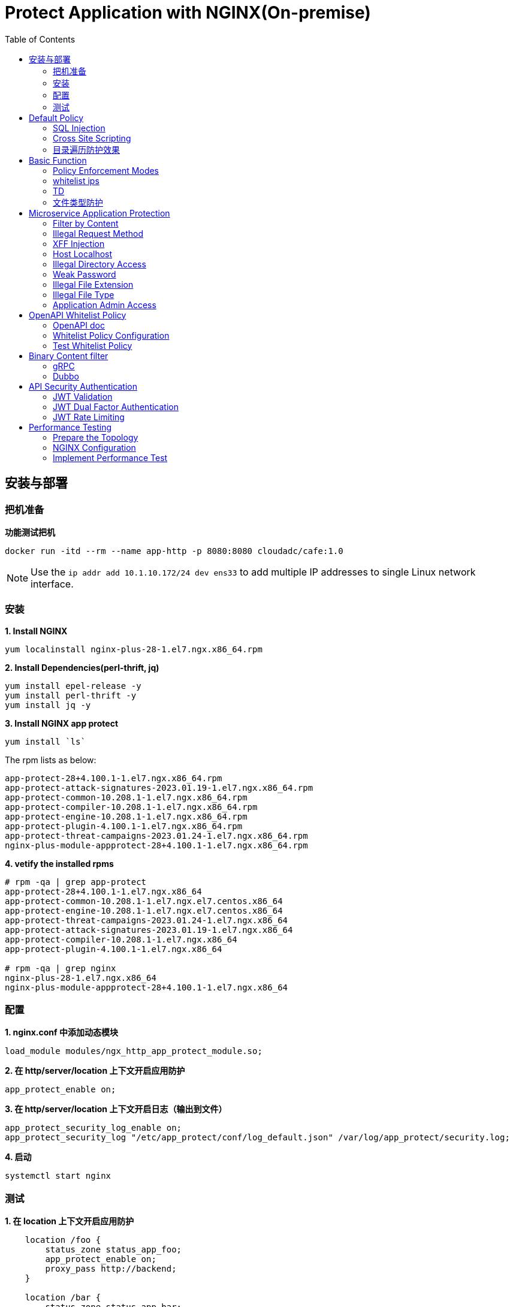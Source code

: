 = Protect Application with NGINX(On-premise)
:toc: manual

== 安装与部署

=== 把机准备

[source, bash]
.*功能测试把机*
----
docker run -itd --rm --name app-http -p 8080:8080 cloudadc/cafe:1.0
----

NOTE: Use the `ip addr add 10.1.10.172/24 dev ens33` to add multiple IP addresses to single Linux network interface.


=== 安装

[source, bash]
.*1. Install NGINX*
----
yum localinstall nginx-plus-28-1.el7.ngx.x86_64.rpm
----

[source, bash]
.*2. Install Dependencies(perl-thrift, jq)*
----
yum install epel-release -y
yum install perl-thrift -y
yum install jq -y
----

[source, bash]
.*3. Install NGINX app protect*
----
yum install `ls`
----

The rpm lists as below:

[source, bash]
----
app-protect-28+4.100.1-1.el7.ngx.x86_64.rpm
app-protect-attack-signatures-2023.01.19-1.el7.ngx.x86_64.rpm
app-protect-common-10.208.1-1.el7.ngx.x86_64.rpm
app-protect-compiler-10.208.1-1.el7.ngx.x86_64.rpm
app-protect-engine-10.208.1-1.el7.ngx.x86_64.rpm
app-protect-plugin-4.100.1-1.el7.ngx.x86_64.rpm
app-protect-threat-campaigns-2023.01.24-1.el7.ngx.x86_64.rpm
nginx-plus-module-appprotect-28+4.100.1-1.el7.ngx.x86_64.rpm
----

[source, bash]
.*4. vetify the installed rpms*
----
# rpm -qa | grep app-protect
app-protect-28+4.100.1-1.el7.ngx.x86_64
app-protect-common-10.208.1-1.el7.ngx.el7.centos.x86_64
app-protect-engine-10.208.1-1.el7.ngx.el7.centos.x86_64
app-protect-threat-campaigns-2023.01.24-1.el7.ngx.x86_64
app-protect-attack-signatures-2023.01.19-1.el7.ngx.x86_64
app-protect-compiler-10.208.1-1.el7.ngx.x86_64
app-protect-plugin-4.100.1-1.el7.ngx.x86_64

# rpm -qa | grep nginx
nginx-plus-28-1.el7.ngx.x86_64
nginx-plus-module-appprotect-28+4.100.1-1.el7.ngx.x86_64
----

=== 配置

[source, bash]
.*1. nginx.conf 中添加动态模块*
----
load_module modules/ngx_http_app_protect_module.so;
----

[source, bash]
.*2. 在 http/server/location 上下文开启应用防护*
----
app_protect_enable on;
----

[source, bash]
.*3. 在 http/server/location 上下文开启日志（输出到文件）*
----
app_protect_security_log_enable on;
app_protect_security_log "/etc/app_protect/conf/log_default.json" /var/log/app_protect/security.log;
----

[source, bash]
.*4. 启动*
----
systemctl start nginx
----

=== 测试

[source, bash]
.*1. 在 location 上下文开启应用防护*
----
    location /foo {
        status_zone status_app_foo;
        app_protect_enable on;
        proxy_pass http://backend;
    }

    location /bar {
        status_zone status_app_bar;
        proxy_pass http://backend;
    }
----

[source, bash]
.*2. 访问 foo*
----
$ curl "http://10.1.10.195:8101/foo?a="<script>"&b=1234"

<html><head><title>Request Rejected</title></head><body>The requested URL was rejected. Please consult with your administrator.<br><br>Your support ID is: 1386739387023060088<br><br><a href='javascript:history.back();'>[Go Back]</a></body></html>
----

[source, bash]
.*3. 访问 bar*
----
$ curl "http://10.1.10.195:8101/bar?a=<script>&b=1234"
<br>F5 Demo App

    Request URI: /bar?a=<script>&b=1234
    Protocol: HTTP/1.0

    Server IP: 10.1.10.181
    Server Port: 8080
    Server Hostname: 10.1.10.181

    Client IP: 10.1.10.195
    Client Port: 36154
    Client Hostname: 10.1.10.195

    Session: 872FD68450D1948D778F0604A11DA9FC

    X-Forwarded-For: null

    Cookies:  

    Request Headers: host: [backend] connection: [close] user-agent: [curl/7.64.1] accept: [*/*] 
----

== Default Policy

[source, bash]
.*NGINX Configuration*
----
server {
    listen    8101;
    server_name ap.example.com;

    status_zone status_app;

    location /foo {
        status_zone status_app_foo;
        app_protect_enable on;
        proxy_pass http://backend;
    }
}
----

* link:default-policy/app.conf[app.conf]
* link:default-policy/NginxDefaultPolicy.json[NginxDefaultPolicy.json]


=== SQL Injection

[source, bash]
----
$ curl http://10.1.10.195:8101/foo?hfsagrs=-1+union+select+user%2Cpassword+from+users+--+
<html><head><title>Request Rejected</title></head><body>The requested URL was rejected. Please consult with your administrator.<br><br>Your support ID is: 1386739387023062128<br><br><a href='javascript:history.back();'>[Go Back]</a></body></html>
----

=== Cross Site Scripting

[source, bash]
----
$ curl http://10.1.10.195:8101/foo?a="<script>"
<html><head><title>Request Rejected</title></head><body>The requested URL was rejected. Please consult with your administrator.<br><br>Your support ID is: 1386739387023062638<br><br><a href='javascript:history.back();'>[Go Back]</a></body></html
----

=== 目录遍历防护效果

[source, bash]
----
$ curl http://10.1.10.195:8101/foo?../../../test
<html><head><title>Request Rejected</title></head><body>The requested URL was rejected. Please consult with your administrator.<br><br>Your support ID is: 458779997830158493<br><br><a href='javascript:history.back();'>[Go Back]</a></body></html>
----

== Basic Function

=== Policy Enforcement Modes

[source, bash]
.*1. NGINX Configuration*
----
server {
    listen    8001;
    server_name ap.example.com;

    status_zone status_app;

    location /foo {
        status_zone status_basic-function-transparen_foo;
        app_protect_enable on;
        app_protect_policy_file "/etc/app_protect/conf/NginxDefaultPolicyTransparent.json";
        proxy_pass http://backend;
    }

}
----

* link:basic-function/basic-function-transparent.conf[basic-function-transparent.conf]

[source, json]
.*2. Policy Configuration*
----
{
    "policy" : {
        "name": "app_protect_default_policy_transparent",
        "template": { "name": "POLICY_TEMPLATE_NGINX_BASE" },
        "applicationLanguage": "utf-8",
        "enforcementMode": "transparent"
    }
}
----

* link:basic-function/NginxDefaultPolicyTransparent.json[NginxDefaultPolicyTransparent.json]

[source, bash]
.*3. Test Access the application*
----
$ curl http://ap.example.com:8001/foo?arg=%3Cscript%3E -I
HTTP/1.1 200 OK
Content-Type: text/plain
Content-Length: 163
Connection: keep-alive
Expires: Tue, 18 Apr 2023 02:39:55 GMT
Cache-Control: no-cache
----

=== whitelist ips

[source, bash]
.*1. NGINX Configuration*
----
server {
    listen    8002;
    server_name ap.example.com;

    status_zone status_basic-function-whitelist-ips;

    location /foo {
        status_zone status_basic-function-whitelist-ips_foo;
        app_protect_enable on;
        app_protect_policy_file "/etc/app_protect/conf/whitelist-ips.json";
        proxy_pass http://backend;
    }

}
----

* link:basic-function/basic-function-whitelist-ips.conf[basic-function-whitelist-ips.conf]

[source, json]
.*2. Policy Configuration*
----
{
    "policy" : {
        "name": "app_protect_whitelist-ips",
        "template": { "name": "POLICY_TEMPLATE_NGINX_BASE" },
        "applicationLanguage": "utf-8",
        "enforcementMode": "blocking",
        "blocking-settings": {
            "violations": [
                {
                    "name": "VIOL_BLACKLISTED_IP",
                    "alarm": true,
                    "block": true
                }
            ]
        },
        "whitelist-ips":[
            {
                "blockRequests": "never",
                "neverLogRequests": false,
                "ipAddress": "10.1.20.0",
                "ipMask": "255.255.255.0"
            },
            {
                "blockRequests": "always",
                "ipAddress": "10.1.10.0",
                "ipMask": "255.255.255.0"
            }
        ]
    }
}
----

* link:basic-function/whitelist-ips.json[whitelist-ips.json]

[source, bash]
.*3. Test Access the application*
----
$ curl http://ap.example.com:8002/foo 
<html><head><title>Request Rejected</title></head><body>The requested URL was rejected. Please consult with your administrator.<br><br>Your support ID is: 1420924589091138864<br><br><a href='javascript:history.back();'>[Go Back]</a></body></html>
----

=== TD

[source, bash]
.*1. NGINX Configuration*
----

----


[source, bash]
.*2. Policy Configuration*
----

----

[source, bash]
.*3. Test Access the application*
----

----

[source, bash]
.*1. NGINX Configuration*
----

----


[source, bash]
.*2. Policy Configuration*
----

----

[source, bash]
.*3. Test Access the application*
----

----

[source, bash]
.*1. NGINX Configuration*
----

----


[source, bash]
.*2. Policy Configuration*
----

----

[source, bash]
.*3. Test Access the application*
----

----

[source, bash]
.**
----

----

[source, bash]
.**
----

----

=== 文件类型防护

[source, bash]
.*1. 创建 /etc/app_protect/conf/filetype.json 文件*
----
{
    "name": "external_resources_file_types",
    "template": {
        "name": "POLICY_TEMPLATE_NGINX_BASE"
    },
    "applicationLanguage": "utf-8",
    "enforcementMode": "blocking",
    "blocking-settings": {
        "violations": [
            {
                "name": "VIOL_FILETYPE",
                "alarm": true,
                "block": true
            }
        ]
    },
    "filetypes": [
    {
        "name": "*",
        "type": "wildcard",
        "allowed": true,
        "checkPostDataLength": false,
        "postDataLength": 4096,
        "checkRequestLength": false,
        "requestLength": 8192,
        "checkUrlLength": true,
        "urlLength": 2048,
        "checkQueryStringLength": true,
        "queryStringLength": 2048,
        "responseCheck": false
    },
    {
        "name": "pat",
        "allowed": false
    },
    {
        "name": "mat",
        "allowed": false
    },
    {
        "name": "txt",
        "allowed": false
    }
  ]
}
----

[source, bash]
.*2. 配置 NGINX*
----
    location /foo {
        status_zone status_app_foo;
        app_protect_enable on;
        app_protect_policy_file "/etc/app_protect/conf/filetype.json" ;
        proxy_pass http://backend;
    }
----

[source, bash]
.*3. 测试*
----
$ curl http://10.1.10.195:8101/foo?../../../test ; echo
<html><head><title>Request Rejected</title></head><body>The requested URL was rejected. Please consult with your administrator.<br><br>Your support ID is: 17432556761964223971<br><br><a href='javascript:history.back();'>[Go Back]</a></body></html>
----

== Microservice Application Protection

=== Filter by Content

[source, bash]
.*Key Policy*
----
"rule": "content:\"test123\"; nocase;"
----

* link:filter-by-content/uds-filter-content.json[uds-filter-content.json]
* link:filter-by-content/uds-filter-content-policy.json[uds-filter-content-policy.json]
* link:filter-by-content/uds-filter-content.conf[uds-filter-content.conf]

[source, bash]
.*Test*
----
// normal request
$ curl http://10.1.10.195:8108/foo/test345
Server address: 172.17.0.2:8080
Server name: f25377244e7c
Date: 14/Mar/2023:03:12:41 +0000
URI: /foo/test345
Request ID: 46f465862262b61ab6903b8539a873b2

// risk request
$ curl http://10.1.10.195:8108/foo/test123
<html><head><title>Request Rejected</title></head><body>The requested URL was rejected. Please consult with your administrator.<br><br>Your support ID is: 7231362286722259098<br><br><a href='javascript:history.back();'>[Go Back]</a></body></html>
----

=== Illegal Request Method

[source, bash]
.*Key Policy*
----
"rule": "re2:\"/^(CONNECT|DELETE|TRACE|COPYMOVE|PUT)\\s+/\"; nocase;",
----

* link:illegal-request-method/uds-illegal-request-method.json[uds-illegal-request-method.json]
* link:illegal-request-method/uds-illegal-request-method-policy.json[uds-illegal-request-method-policy.json]
* link:illegal-request-method/illegal-request-method.conf[illegal-request-method.conf]

[source, bash]
.*Test*
----
// normal request
$ curl http://10.1.10.195:8109/foo/test -X GET
Server address: 172.17.0.2:8080
Server name: f25377244e7c
Date: 14/Mar/2023:03:24:36 +0000
URI: /foo/test
Request ID: c71d7200e7ceb9baadc952880d3886f4

// risk request
$ curl http://10.1.10.195:8109/foo/test -X DELETE
<html><head><title>Request Rejected</title></head><body>The requested URL was rejected. Please consult with your administrator.<br><br>Your support ID is: 7231362286722261648<br><br><a href='javascript:history.back();'>[Go Back]</a></body></html>
----

=== XFF Injection

[source, bash]
.*Key Policy*
----
"rule": "re2:\"/X-Forwarded-For:.*?\\s+(select|update|union|wait|sleep|insert|chr|char|substr|substring)/\"; nocase;",
----

* link:xff-injection/uds-xff-injection.json[uds-xff-injection.json]
* link:xff-injection/uds-xff-injection-policy.json[uds-xff-injection-policy.json]
* link:xff-injection/xff-injection.conf[xff-injection.conf]

[source, bash]
.*Test*
----
// normal request
$ curl http://10.1.10.195:8110/foo/test
Server address: 172.17.0.2:8080
Server name: f25377244e7c
Date: 14/Mar/2023:03:42:49 +0000
URI: /foo/test
Request ID: 5db73250b5aa912944c7976044c04179

// risk request
$ curl -H "X-Forwarded-For: select * from t where 1 =1 " http://10.1.10.195:8110/foo/test
<html><head><title>Request Rejected</title></head><body>The requested URL was rejected. Please consult with your administrator.<br><br>Your support ID is: 17170494753228555214<br><br><a href='javascript:history.back();'>[Go Back]</a></body></html>
----

=== Host Localhost

[source, bash]
.*Key Policy*
----
"rule": "uricontent:\"/test\"; nocase; objonly;"
----

* link:host-validation/uds-host-validation.json[uds-host-validation.json]
* link:host-validation/uds-host-validation-policy.json[uds-host-validation-policy.json]
* link:host-validation/host-validation.conf[host-validation.conf]

[source, bash]
.*Test*
----
$ curl -H "Host: localhost" http://10.1.10.195:8111/foo/test
<html><head><title>Request Rejected</title></head><body>The requested URL was rejected. Please consult with your administrator.<br><br>Your support ID is: 13307705552404772574<br><br><a href='javascript:history.back();'>[Go Back]</a></body></html>
----

=== Illegal Directory Access

[source, bash]
.*Key Policy*
----
"rule": "re2:\"/\\/images\\/|\\/media\\/|\\/uploads\\/|\\/pic\\/|\\/img\\/|\\/tmp\\/|\\/pictures\\//U\"; nocase; objonly; re2:\"/\\.(php|asp|aspx|jsp|jspx)$/U\"; nocase; objonly;",
----

* link:illegal-directory-access/uds-illegal-directory-access.json[uds-illegal-directory-access.json]
* link:illegal-directory-access/uds-illegal-directory-access-policy.json[uds-illegal-directory-access-policy.json]
* link:illegal-directory-access/illegal-directory-access.conf[illegal-directory-access.conf]

[source, bash]
.*Test*
----
$ curl http://10.1.10.195:8112/foo/uploads/11.jsp
<html><head><title>Request Rejected</title></head><body>The requested URL was rejected. Please consult with your administrator.<br><br>Your support ID is: 8188505589106457781<br><br><a href='javascript:history.back();'>[Go Back]</a></body></html>
----

=== Weak Password

[source, bash]
.*Key Policy*
----
"rule": "re2:\"/=(123456|default|admin888|123123|password)/\"; nocase; re2:\"/=admin/\"; nocase;",
----

* link:week-passwd/uds-week-passwd.json[uds-week-passwd.json]
* link:week-passwd/uds-week-passwd-policy.json[uds-week-passwd-policy.json]
* link:week-passwd/week-passwd.conf[week-passwd.conf]

[source, bash]
.*Test*
----
$ curl "http://10.1.10.195:8113/foo?user=admin&password=default"
<html><head><title>Request Rejected</title></head><body>The requested URL was rejected. Please consult with your administrator.<br><br>Your support ID is: 8188505589106459311<br><br><a href='javascript:history.back();'>[Go Back]</a></body></html>
----

=== Illegal File Extension

[source, bash]
.*Key Policy*
----
"rule": "re2:\"/(\\.pkcs12|\\.svn|\\.htaccess|\\.old|\\.sql|\\.bak|\\.tar|\\.pem|\\.pwd|\\.mdb|\\.der|\\.swp|\\.env|\\.yml|\\.db|\\.class|\\.dmp|\\.war|\\.idea|\\.log|\\.gz|\\.git|\\.vimrc|\\.sh|\\.DS_Store|\\.history|\\.project|\\.cgi|\\.conf|\\.pfx|\\.p12|\\.bash_history|\\.swo|\\.pl|\\.core|\\.pyc|\\.raw|\\.viminfo|\\.bp|\\.save|robots.txt)$/U\"; nocase; objonly;",
----

* link:illegal-file-extension/uds-illegal-file-extension.json[uds-illegal-file-extension.json]
* link:illegal-file-extension/uds-illegal-file-extension-policy.json[uds-illegal-file-extension-policy.json]
* link:illegal-file-extension/illegal-file-extension.conf[illegal-file-extension.conf]

[source, bash]
.*Test*
----
$ curl http://10.1.10.195:8114/foo/test.db
<html><head><title>Request Rejected</title></head><body>The requested URL was rejected. Please consult with your administrator.<br><br>Your support ID is: 13307705552404771045<br><br><a href='javascript:history.back();'>[Go Back]</a></body></html>
----

=== Illegal File Type

[source, bash]
.*Key Policy*
----
"rule": "re2:\"/\\.(php|asp|aspx)$/U\"; nocase; objonly;",
----

* link:illegal-file-type/uds-illegal-file-type.json[uds-illegal-file-type.json]
* link:illegal-file-type/uds-illegal-file-type-policy.json[uds-illegal-file-type-policy.json]
* link:illegal-file-type/illegal-file-type.conf[illegal-file-type.conf]

[source, bash]
.*Test*
----
$ curl http://10.1.10.195:8115/foo/test.php
<html><head><title>Request Rejected</title></head><body>The requested URL was rejected. Please consult with your administrator.<br><br>Your support ID is: 13307705552404771555<br><br><a href='javascript:history.back();'>[Go Back]</a></body></html>
----

=== Application Admin Access

[source, bash]
.*Key Policy*
----
"rule": "re2:\"/\\/redis-admin\\/|\\/axis2-web\\/|\\/axis2-admin\\/|\\/manager\\/html|\\/host-manager\\/html|\\/console\\/j_security_check|\\/ibm\\/console|\\/wp-content\\/|\\/wp-admin\\/|\\/wp-conf\\//U\"; nocase; objonly;",
----

* link:application-admin-access/uds-application-admin-access.json[uds-application-admin-access.json]
* link:application-admin-access/uds-application-admin-access-policy.json[uds-application-admin-access-policy.json]
* link:application-admin-access/application-admin-access.conf[application-admin-access.conf]

[source, bash]
.*Test*
----
$ curl http://10.1.10.195:8116/foo/redis-admin/redis
<html><head><title>Request Rejected</title></head><body>The requested URL was rejected. Please consult with your administrator.<br><br>Your support ID is: 8188505589106461351<br><br><a href='javascript:history.back();'>[Go Back]</a></body></html>
----

== OpenAPI Whitelist Policy

=== OpenAPI doc

image:openapi-whitelist-policy/api-fruits.png[]

* link:openapi-whitelist-policy/openapi-fruits.json[openapi-fruits.json]

The openapi come from `cloudadc/fruits:0.0.1`, if you run fruits on localhost:

[source, bash]
----
docker run -itd --rm --name app-fruits -p 8090:8080 cloudadc/fruits:0.0.1
----

then you openapi doc can be find at http://127.0.0.1:8090/v3/api-docs 

=== Whitelist Policy Configuration

Modify the `/etc/app_protect/conf/NginxApiSecurityPolicy.json`, either set the *open-api-files* point to openapi doc as http protocol, or as file protocol.

[source, json]
----
      "open-api-files" : [
        {
          "link": "file:///etc/app_protect/conf/openapi-fruits.json"
        }
      ],
----

[source, json]
----
      "open-api-files" : [
        {
          "link": "http://127.0.0.1:8090/v3/api-docs"
        }
      ],
----

=== Test Whitelist Policy

[source, bash]
.*Test PUT Method*
----
$ curl http://10.1.10.195:8301/fruits/ -X PUT
{"supportID": "8359298969457788494"}
----

[source, bash]
.**
----

----

[source, bash]
.**
----

----

== Binary Content filter

=== gRPC

[source, bash]
.*1. Start gRPC Server*
----
docker run -itd --rm --name grpc-server -e PORT=8009 -p 8009:8009 -d cloudadc/grpc-go-greeting:0.1 greeter_server
----

[source, bash]
.*2. NGINX Configuration*
----
server {
    listen    8301;
    server_name _;

    status_zone status_fruits;

    location / {
        status_zone status_fruits;
        app_protect_enable on;
        app_protect_policy_file "/etc/app_protect/conf/NginxApiSecurityPolicy.json";
        proxy_pass http://backendapi;
    }

}
----

* link:grpc-binary-content-filer/fruits.conf[fruits.conf]
* link:grpc-binary-content-filer/grpc-greeting.json[grpc-greeting.json]

[source, bash]
.*3. Test*
----
$ echo "ADDRESS=10.1.10.195:8401" > grpc-binary-content-filer/address 

$ docker run --env-file ./grpc-binary-content-filer/address cloudadc/grpc-go-greeting:0.1 greeter_client "This should be blocked <script>evil_script()</script>" 
2023/03/15 10:46:39 could not greet: rpc error: code = 7 desc = Blocked by NGINX App Protect, Your support ID is 3607562325608046964
----

=== Dubbo

[source, bash]
.**
----

----

[source, bash]
.**
----

----

== API Security Authentication

=== JWT Validation

[source, bash]
.*1. Generate JWK*
----
./jwkgen.sh nginxjwtauthenticationbykylin 
----

* link:jwt-validation/api.security.jwk[api.security.jwk]

NOTE: The above command geneted a `api.security.jwk`, more details about JWK refer to https://datatracker.ietf.org/doc/html/rfc7517, JWK usually can be accessed from a Zero-trust gateway, or IDP server. In this section we configured JWK on local file system. the generated `api.security.jwk` will be copy to NGINX Host.

*2. Generate JWT*

image:jwt-validation/api.security.jwt.png[]

NOTE: More details about JWT refer to https://datatracker.ietf.org/doc/html/rfc7519.

* link:jwt-validation/api.security.jwt[api.security.jwt]

To view the jwt payload run the following commands:

[source, bash]
----
CONTENT=$(cat jwt-validation/api.security.jwt);  IFS='.' ; read -r header payload signature <<< "$CONTENT" ; echo $payload | base64 --decode
----

The referrenced payload looks as below:

[source, json]
----
{
  "name": "API Security Authention",
  "sub": "ACME Corp. inc",
  "iss": "ACME Corp",
  "iat": 1678862106,
  "exp": 1708862106,
  "uid": "bbc123456"
}
----

[source, bash]
.*3. NGINX Configuration*
----
server {
  listen 8106;
  status_zone status_jwt_validation;
  location / {
    status_zone status_jwt_validation;
    auth_jwt "API Realm";
    auth_jwt_key_file api.security.jwk;
    proxy_pass http://backend;
  }
}
----

* link:jwt-validation/jwt-validation.conf[jwt-validation.conf]

[source, bash]
.*4. Test*
----
// normal request
$ curl -H "Authorization: Bearer `cat jwt-validation/api.security.jwt`" http://10.1.10.195:8106/foo/test?uid=bbc123456
Server address: 172.17.0.2:8080
Server name: 90b887d7843e
Date: 15/Mar/2023:07:39:00 +0000
URI: /foo/test?uid=bbc123456
Request ID: 1100f4eebf0df7dd0167a668aa73c74d

// risk request
$ curl -H "Authorization: Bearer abcded" http://10.1.10.195:8106/foo/test?uid=bbc123456 -I
HTTP/1.1 401 Unauthorized
Server: nginx/1.23.2
Date: Wed, 15 Mar 2023 07:41:30 GMT
Content-Type: text/html
Content-Length: 179
Connection: keep-alive
WWW-Authenticate: Bearer realm="API Realm",error="invalid_token"
----

=== JWT Dual Factor Authentication

*1. The JWT Token Payload defined a user id as authentication factor*

link:jwt-validation/api.security.jwt[api.security.jwt]

[source, bash]
.*2. NGINX Configuration*
----
js_import main from jwt.js;
js_set $jwt_claim_uid main.jwt_payload_uid;

server {
  listen 8107;
  status_zone status_jwt_dual-factor-authentication;
  location / {
    status_zone status_jwt_dual-factor-authentication_location;

    if ($jwt_claim_uid != $arg_uid) {
        return 401 "uid not align with security token governance uid";
    }

    proxy_pass http://backend;
  }
}
----

* link:jwt-dual-factor-authentication/jwt-dual-factor-authentication.conf[jwt-dual-factor-authentication.conf]
* link:jwt-dual-factor-authentication/jwt.js[jwt.js]
* link:jwt-dual-factor-authentication/api.security.jwt[api.security.jwt]

[source, bash]
.*3. Test*
----
// normal request
$ curl -H "Authorization: Bearer `cat jwt-dual-factor-authentication/api.security.jwt`" http://10.1.10.195:8107/foo/test?uid=bbc123456
Server address: 172.17.0.2:8080
Server name: 90b887d7843e
Date: 15/Mar/2023:08:15:23 +0000
URI: /foo/test?uid=bbc123456
Request ID: 7d35c94bf02956c7785147357b2f5799

// risk request
$ curl -H "Authorization: Bearer `cat jwt-dual-factor-authentication/api.security.jwt`" http://10.1.10.195:8107/foo/test?uid=bbc123 ; echo
uid not align with security token governance uid
----

=== JWT Rate Limiting

[source, bash]
.*1. JWT Token*
----
$ CONTENT=$(cat jwt-rate-limit/premium.jwt);  IFS='.' ; read -r header payload signature <<< "$CONTENT" ; echo $payload | base64 --decode
{
  "name": "API Security Authention",
  "sub": "ACME Corp. inc",
  "iss": "ACME Corp",
  "iat": 1678862106,
  "exp": 1708862106,
  "tier": "premium"
}

$ CONTENT=$(cat jwt-rate-limit/standard.jwt);  IFS='.' ; read -r header payload signature <<< "$CONTENT" ; echo $payload | base64 --decode
{
  "name": "API Security Authention",
  "sub": "ACME Corp. inc",
  "iss": "ACME Corp",
  "iat": 1678862106,
  "exp": 1708862106,
  "tier": "standard"
}
----

* link:jwt-rate-limit/premium.jwt[premium.jwt]
* link:jwt-rate-limit/standard.jwt[standard.jwt]


[source, bash]
.*2. NGINX Configuration*
----
js_import extracter from extracttier.js;
js_set $jwt_claim_tier extracter.jwt_payload_tier;

limit_req_zone $binary_remote_addr zone=standard_zone:10m rate=3r/s;
limit_req_zone $binary_remote_addr zone=premium_zone:10m rate=1000r/s;

server {
  listen 8105;
  status_zone status_jwt-rate-limit;

  location /foo {
    status_zone status_jwt-rate-limit_foo;

    if ($jwt_claim_tier = "standard" ) {
        rewrite ^.*$ /standard;
    }

    if ($jwt_claim_tier = "premium" ) {
        rewrite ^.*$ /premium;
    }

    rewrite ^.*$ /all;
  }

  location = /premium {
    limit_req zone=premium_zone burst=5 nodelay;
    proxy_pass http://backend;
  }

  location = /standard {
    limit_req zone=standard_zone burst=5 nodelay;
    proxy_pass http://backend;
  }

  location = /all {
    proxy_pass http://backend;
  }
}
----

* link:jwt-rate-limit/jwt-rate-limit.conf[jwt-rate-limit.conf]
* link:jwt-rate-limit/extracttier.js[extracttier.js]

[source, bash]
.*3. Test*
----
curl -H "Authorization: Bearer `cat jwt-rate-limit/standard.jwt`" http://10.1.10.195:8105/foo/test?uid=bbc123456

curl -H "Authorization: Bearer `cat jwt-rate-limit/premium.jwt`" http://10.1.10.195:8105/foo/test?uid=bbc123456
----

== Performance Testing

=== Prepare the Topology

image:perf/nap-perf-topology.png[]

[source, bash]
.*Start Backend*
----
docker run -itd --rm --name app-http -p 8080:8080 cloudadc/cafe:1.0
----

[source, bash]
.*Count the CPU Usage and Max Active Connections*
----
for i in {1..1000} ; do CPU=$(top -b -n 1 | head -n 4 | grep Cpu | awk '{print $2}'); NUM=$(netstat -antulop | wc -l); echo $CPU, $NUM ; sleep 10 ; done
----

=== NGINX Configuration

[source, bash]
----
upstream backend {
  zone upstream_backend 64k;
  #server 192.168.23.10:80;
  server 192.168.22.66:8080;
  server 192.168.22.67:8080;
  server 192.168.22.68:8080;
}

#app_protect_enable on;
#app_protect_policy_file "/etc/app_protect/conf/NginxDefaultPolicy.json";

#app_protect_user_defined_signatures "/etc/app_protect/conf/uds-illegal-file-type.json";
#app_protect_user_defined_signatures "/etc/app_protect/conf/uds-three.json";
app_protect_user_defined_signatures "/etc/app_protect/conf/uds-five.json";
#app_protect_user_defined_signatures "/etc/app_protect/conf/uds-seven.json";

server {
  listen 8080;
  status_zone server_backend;

  #app_protect_enable on;
  #app_protect_policy_file "/etc/app_protect/conf/NginxDefaultPolicy.json";

  location / {
    status_zone location_backend;

    app_protect_enable on;
    #app_protect_policy_file "/etc/app_protect/conf/uds-illegal-file-type-policy.json";
    #app_protect_policy_file "/etc/app_protect/conf/uds-three-policy.json";
    app_protect_policy_file "/etc/app_protect/conf/uds-five-policy.json";
    #app_protect_policy_file "/etc/app_protect/conf/uds-seven-policy.json";


    #app_protect_enable on;
    #app_protect_policy_file "/etc/app_protect/conf/NginxDefaultPolicy.json";
    #app_protect_policy_file "/etc/app_protect/conf/NginxStrictPolicy.json";
    #app_protect_policy_file "/etc/app_protect/conf/datagurd-policy.json";
    #app_protect_policy_file "/etc/app_protect/conf/uds-seven-policy.json";

    proxy_pass http://backend;
  }
}
----

* link:perf/uds-three.json[perf/uds-three.json]
* link:perf/uds-three-policy.json[perf/uds-three-policy.json]
* link:perf/uds-five.json[perf/uds-five.json]
* link:perf/uds-five-policy.json[perf/uds-five-policy.json]
* link:perf/uds-seven.json[perf/uds-seven.json]
* link:perf/uds-seven-policy.json[perf/uds-seven-policy.json]

=== Implement Performance Test

[source, bash]
----
for i in {1..4} ; do docker run --rm cloudadc/wrk:0.1 -t 4 -c 200 -d 120s http://192.168.22.117:8080/uesr/test ; sleep 100 ; done
----


